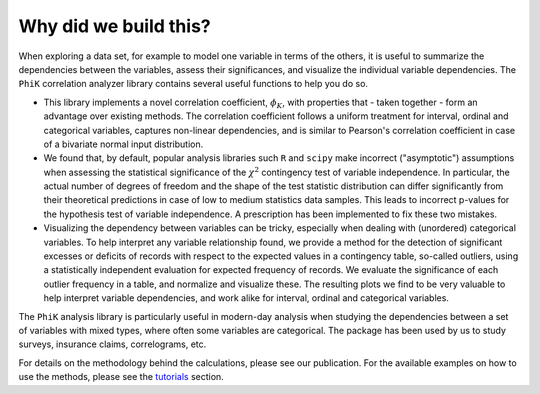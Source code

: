 ======================
Why did we build this?
======================

When exploring a data set, for example to model one variable in terms of the others,
it is useful to summarize the dependencies between the variables, assess their significances, and
visualize the individual variable dependencies. The ``PhiK`` correlation analyzer library contains
several useful functions to help you do so.

* This library implements a novel correlation coefficient, :math:`\phi_{K}`, with properties that - taken together - form
  an advantage over existing methods.
  The correlation coefficient follows a uniform treatment for interval, ordinal and categorical variables,
  captures non-linear dependencies, and is similar to Pearson's correlation coefficient in case of a bivariate normal input distribution.

* We found that, by default, popular analysis libraries such ``R`` and ``scipy`` make incorrect ("asymptotic") assumptions when assessing
  the statistical significance of the :math:`\chi^2` contingency test of variable independence. In particular, the actual number of
  degrees of freedom and the shape of the test statistic distribution can differ significantly from their theoretical
  predictions in case of low to medium statistics data samples. This leads to incorrect p-values for the hypothesis test of variable
  independence. A prescription has been implemented to fix these two mistakes.
    
* Visualizing the dependency between variables can be tricky, especially when dealing with (unordered) categorical variables. 
  To help interpret any variable relationship found, we provide a method for the detection of
  significant excesses or deficits of records with respect to the expected values in a contingency table, so-called outliers,
  using a statistically independent evaluation for expected frequency of records.
  We evaluate the significance of each outlier frequency in a table, and normalize and visualize these.
  The resulting plots we find to be very valuable to help interpret variable dependencies,
  and work alike for interval, ordinal and categorical variables.

The ``PhiK`` analysis library is particularly useful in modern-day analysis when studying the dependencies between a set of
variables with mixed types, where often some variables are categorical.
The package has been used by us to study surveys, insurance claims, correlograms, etc.

For details on the methodology behind the calculations, please see our publication.
For the available examples on how to use the methods, please see the `tutorials <tutorials.html>`_ section.
